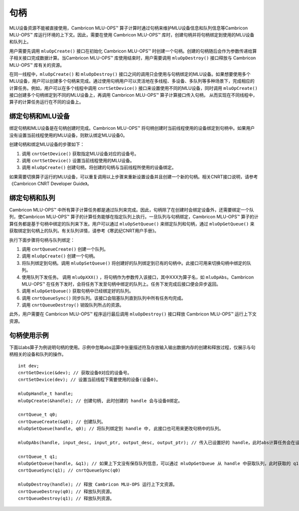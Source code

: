 .. _句柄:

句柄
=================

MLU设备资源不能被直接使用，Cambricon MLU-OPS™ 算子计算时通过句柄来维护MLU设备信息和队列信息等Cambricon MLU-OPS™ 库运行环境的上下文。因此，需要在使用 Cambricon MLU-OPS™ 库时，创建句柄并将句柄绑定到使用的MLU设备和队列上。

用户需要先调用 ``mluOpCreate()`` 接口在初始化 Cambricon MLU-OPS™ 时创建一个句柄。创建的句柄随后会作为参数传递给算子相关接口完成数据计算。当Cambricon MLU-OPS™ 库使用结束时，用户需要调用 ``mluOpDestroy()`` 接口释放与 Cambricon MLU-OPS™ 库有关的资源。

在同一线程中，``mluOpCreate()`` 和 ``mluOpDestroy()`` 接口之间的调用只会使用与句柄绑定的MLU设备。如果想要使用多个MLU设备，用户可以创建多个句柄来完成。通过使用句柄用户可以灵活地在多线程、多设备、多队列等多种场景下，完成相应的计算任务。例如，用户可以在多个线程中调用 ``cnrtSetDevice()`` 接口来设置使用不同的MLU设备，同时调用 ``mluOpCreate()`` 接口创建多个句柄绑定到不同的MLU设备上，再调用 Cambricon MLU-OPS™ 算子计算接口传入句柄， 从而实现在不同线程中，算子的计算任务运行在不同的设备上。

绑定句柄和MLU设备
-------------------

绑定句柄和MLU设备是在句柄创建时完成。Cambricon MLU-OPS™ 将句柄创建时当前线程使用的设备绑定到句柄中。如果用户没有设置当前线程使用的MLU设备，则默认绑定MLU设备0。

创建句柄和绑定MLU设备的步骤如下：

1. 调用 ``cnrtGetDevice()`` 获取指定MLU设备对应的设备号。
#. 调用 ``cnrtSetDevice()`` 设置当前线程使用的MLU设备。
#. 调用 ``mluOpCreate()`` 创建句柄，将创建的句柄与当前线程所使用的设备绑定。

如果需要切换算子运行的MLU设备，可以重复调用以上步骤来重新设置设备并且创建一个新的句柄。相关CNRT接口说明，请参考《Cambricon CNRT Developer Guide》。

绑定句柄和队列
----------------

Cambricon MLU-OPS™ 中所有算子计算任务都是通过队列来完成。因此，句柄除了在创建时会绑定设备外，还需要绑定一个队列，使Cambricon MLU-OPS™ 算子的计算任务能够在指定队列上执行。一旦队列与句柄绑定，Cambricon MLU-OPS™ 算子的计算任务都是基于句柄中绑定的队列来下发。用户可以通过 ``mluOpSetQueue()`` 来绑定队列和句柄，通过 ``mluOpGetQueue()`` 来获取绑定到句柄上的队列。有关队列详情，请参考《寒武纪CNRT用户手册》。

执行下面步骤将句柄与队列绑定：

1. 调用 ``cnrtQueueCreate()`` 创建一个队列。

#. 调用 ``mluOpCreate()`` 创建一个句柄。

#. 将队列绑定到句柄。调用 ``mluOpSetQueue()`` 将创建好的队列绑定到已有的句柄中。此接口可用来切换句柄中绑定的队列。

#. 使用队列下发任务。 调用 ``mluOpXXX()`` ，将句柄作为参数传入该接口，其中XXX为算子名，如 ``mluOpAbs``。Cambricon MLU-OPS™ 在任务下发时，会将任务下发至句柄中绑定的队列上。任务下发完成后接口便会异步返回。

#. 调用 ``mluOpGetQueue()`` 获取句柄中已经绑定好的队列。

#. 调用 ``cnrtQueueSync()`` 同步队列。该接口会阻塞队列直到队列中所有任务均完成。

#. 调用 ``cnrtQueueDestroy()`` 销毁队列所占的资源。

此外，用户需要在 Cambricon MLU-OPS™ 程序运行最后调用 ``mluOpDestroy()`` 接口释放 Cambricon MLU-OPS™ 运行上下文资源。

句柄使用示例
-------------

下面以abs算子为例说明句柄的使用。示例中忽略abs运算中张量描述符及存放输入输出数据内存的创建和释放过程，仅展示与句柄相关的设备和队列的操作。

::

	int dev;
	cnrtGetDevice(&dev); // 获取设备0对应的设备号。
	cnrtSetDevice(dev); // 设置当前线程下需要使用的设备(设备0)。

	mluOpHandle_t handle;
	mluOpCreate(&handle); // 创建句柄, 此时创建的 handle 会与设备0绑定。

	cnrtQueue_t q0;
	cnrtQueueCreate(&q0); // 创建队列。
	mluOpSetQueue(handle, q0); // 将队列绑定到 handle 中, 此接口也可用来更改句柄中的队列。

	mluOpAbs(handle, input_desc, input_ptr, output_desc, output_ptr); // 传入已设置好的 handle，此时abs计算任务会在设备0上的 queue 0上运行。

	cnrtQueue_t q1;
	mluOpGetQueue(handle, &q1); // 如果上下文没有保存队列信息，可以通过 mluOpGetQueue 从 handle 中获取队列，此时获取的 q1 与 q0 相等。
	cnrtQueueSync(q1); // cnrtQueueSync(q0)
	
	mluOpDestroy(handle); // 释放 Cambricon MLU-OPS 运行上下文资源。
	cnrtQueueDestroy(q0); // 释放队列资源。
	cnrtQueueDestroy(q1); // 释放队列资源。


